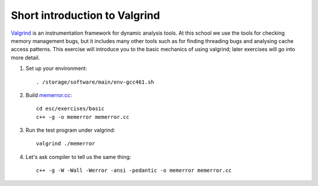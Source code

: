Short introduction to Valgrind
==============================

`Valgrind <http://http://valgrind.org/>`_ is an instrumentation framework for
dynamic analysis tools. At this school we use the tools for checking memory
management bugs, but it includes many other tools such as for finding threading
bugs and analysing cache access patterns.  This exercise will introduce you to
the basic mechanics of using valgrind; later exercises will go into more detail.

1. Set up your environment::

     . /storage/software/main/env-gcc461.sh

2. Build `memerror.cc <../exercises/basic/memerror.cc>`_::

     cd esc/exercises/basic
     c++ -g -o memerror memerror.cc

3. Run the test program under valgrind::

     valgrind ./memerror

4. Let's ask compiler to tell us the same thing::

     c++ -g -W -Wall -Werror -ansi -pedantic -o memerror memerror.cc
